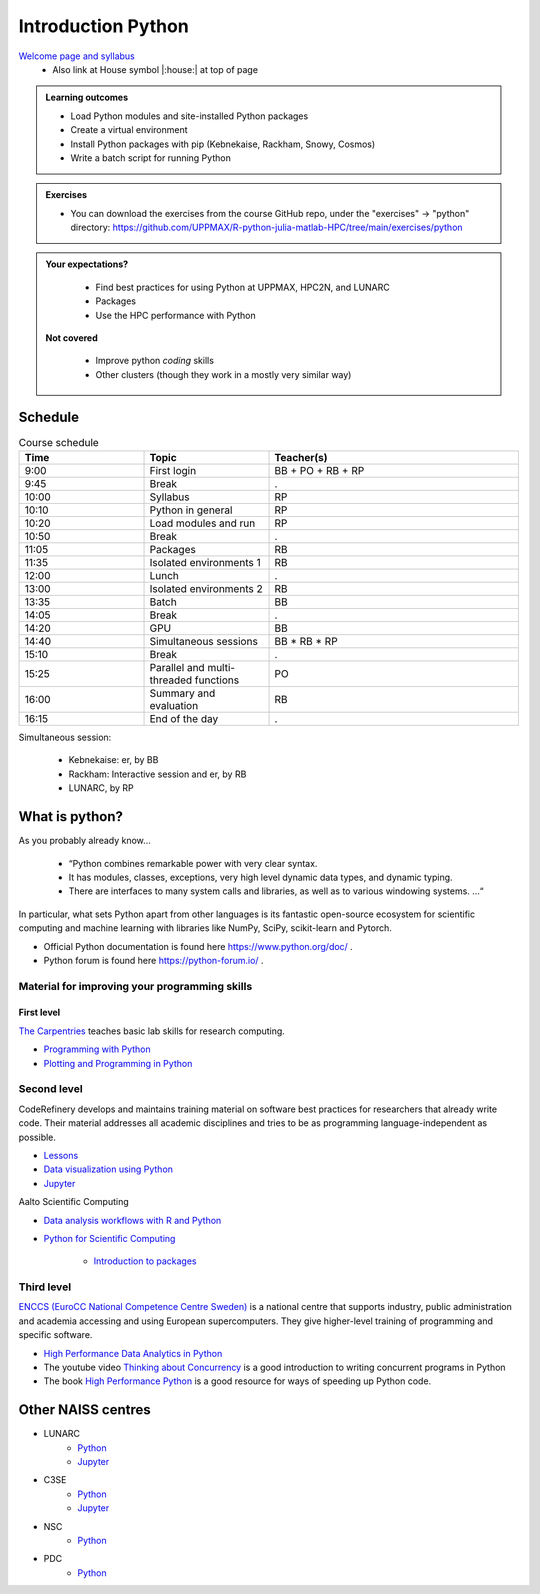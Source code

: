 Introduction Python
===================

`Welcome page and syllabus <https://uppmax.github.io/R-python-julia-HPC/index.html>`_
   - Also link at House symbol |:house:| at top of page 

.. admonition:: **Learning outcomes**
   
   - Load Python modules and site-installed Python packages
   - Create a virtual environment
   - Install Python packages with pip (Kebnekaise, Rackham, Snowy, Cosmos)
   - Write a batch script for running Python
  
.. admonition:: Exercises 

    - You can download the exercises from the course GitHub repo, under the "exercises" -> "python" directory: https://github.com/UPPMAX/R-python-julia-matlab-HPC/tree/main/exercises/python 
    
.. admonition:: **Your expectations?**
   
    - Find best practices for using Python at UPPMAX, HPC2N, and LUNARC
    - Packages
    - Use the HPC performance with Python

 **Not covered**
    
    - Improve python *coding* skills 
    - Other clusters (though they work in a mostly very similar way)

Schedule
--------------------

.. _Comment This is the schedule in Markdown, as voted for on around 2024-09-21:
.. _Comment
.. _Comment Time       |Topic                                                 |Teacher
.. _Comment -----------|------------------------------------------------------|-------
.. _Comment 09:00-09:45|First login                                           |BB + PO+ RB + RP
.. _Comment 09:45-10:00|Break                                                 |.
.. _Comment 10:00-10:10|Syllabus BB, RB,                                      |RP
.. _Comment 10:10-10:20|Python in general BB, RB                              |RP
.. _Comment 10:20-10:50|Load modules and run BB, RB                           |RP
.. _Comment 10:50-11:05|Break                                                 |.
.. _Comment 11:05-11:35|Packages 30/30                                        |RB
.. _Comment 11:35-12:00|Isolated environments (ML, venv, conda) 25/60 mins    |RB
.. _Comment 12:00-13:00|Lunch                                                 |.
.. _Comment 13:00-13:35|Isolated environments (ML, venv, conda) 35/60 mins    |RB
.. _Comment 13:35-14:05|Batch 30/30 mins                                      |BB
.. _Comment 14:05-14:20|Break                                                 |.
.. _Comment 14:20-14:40|GPU                                                   |BB
.. _Comment 14:40-15:10|Simultaneous session 30/30 mins                       |BB * RB * RP
.. _Comment 15:10-15:25|Break                                                 |.
.. _Comment 15:25-16:00|Parallel and multithreaded functions                  |PO
.. _Comment 16:00-16:15|Summary and evaluation                                |RB
.. _Comment 
.. _Comment Simultaneous session:
.. _Comment - Kebnekaise: Jupyter, by BB
.. _Comment - Rackham:  Interactive session and Jupyter, by RB
.. _Comment - LUNARC, by RP

.. list-table:: Course schedule
   :widths: 25 25 50
   :header-rows: 1

   * - Time
     - Topic
     - Teacher(s)
   * - 9:00
     - First login
     - BB + PO + RB + RP
   * - 9:45
     - Break 
     - .
   * - 10:00
     - Syllabus
     - RP
   * - 10:10
     - Python in general
     - RP
   * - 10:20
     - Load modules and run
     - RP
   * - 10:50
     - Break
     - .
   * - 11:05
     - Packages
     - RB
   * - 11:35
     - Isolated environments 1
     - RB
   * - 12:00
     - Lunch
     - .
   * - 13:00
     - Isolated environments 2
     - RB
   * - 13:35
     - Batch
     - BB
   * - 14:05
     - Break
     - .
   * - 14:20
     - GPU
     - BB
   * - 14:40
     - Simultaneous sessions
     - BB * RB * RP
   * - 15:10
     - Break
     - .
   * - 15:25
     - Parallel and multi-threaded functions
     - PO
   * - 16:00
     - Summary and evaluation
     - RB
   * - 16:15
     - End of the day
     - .

Simultaneous session:

    - Kebnekaise: er, by BB
    - Rackham:  Interactive session and er, by RB
    - LUNARC, by RP

What is python?
---------------

As you probably already know…
    
    - “Python combines remarkable power with very clear syntax.
    - It has modules, classes, exceptions, very high level dynamic data types, and dynamic typing. 
    - There are interfaces to many system calls and libraries, as well as to various windowing systems. …“

In particular, what sets Python apart from other languages is its fantastic
open-source ecosystem for scientific computing and machine learning with
libraries like NumPy, SciPy, scikit-learn and Pytorch.

- Official Python documentation is found here https://www.python.org/doc/ .
- Python forum is found here https://python-forum.io/ .

Material for improving your programming skills
::::::::::::::::::::::::::::::::::::::::::::::

First level
...........

`The Carpentries <https://carpentries.org/>`_  teaches basic lab skills for research computing.

- `Programming with Python <https://swcarpentry.github.io/python-novice-inflammation/>`_ 

- `Plotting and Programming in Python <http://swcarpentry.github.io/python-novice-gapminder/>`_ 

Second level
::::::::::::

CodeRefinery develops and maintains training material on software best practices for researchers that already write code. Their material addresses all academic disciplines and tries to be as programming language-independent as possible. 

- `Lessons <https://coderefinery.org/lessons/)>`_ 
- `Data visualization using Python <https://coderefinery.github.io/data-visualization-python/>`_
- `Jupyter <https://coderefinery.github.io/jupyter/>`__

Aalto Scientific Computing

- `Data analysis workflows with R and Python <https://aaltoscicomp.github.io/data-analysis-workflows-course/>`_

- `Python for Scientific Computing <https://aaltoscicomp.github.io/python-for-scicomp/>`_ 

   - `Introduction to packages <https://aaltoscicomp.github.io/python-for-scicomp/dependencies/>`_ 


Third level
:::::::::::

`ENCCS (EuroCC National Competence Centre Sweden) <https://enccs.se/>`_ is a national centre that supports industry, public administration and academia accessing and using European supercomputers. They give higher-level training of programming and specific software.

- `High Performance Data Analytics in Python <https://enccs.github.io/hpda-python/)>`_

- The youtube video `Thinking about Concurrency <https://www.youtube.com/watch?v=Bv25Dwe84g0>`_ is a good introduction to writing concurrent programs in Python 

- The book `High Performance Python <https://www.oreilly.com/library/view/high-performance-python/9781492055013/>`_ is a good resource for ways of speeding up Python code.
    
Other NAISS centres
-------------------

- LUNARC
   - `Python <https://lunarc-documentation.readthedocs.io/en/latest/guides/applications/Python/>`__
   - `Jupyter <https://lunarc-documentation.readthedocs.io/en/latest/guides/applications/Python/?query=jupyter#jupyter-lab>`__
- C3SE
   - `Python <https://www.c3se.chalmers.se/documentation/applications/python/>`__
   - `Jupyter <https://www.c3se.chalmers.se/documentation/applications/jupyter/>`__
- NSC
   - `Python <https://www.nsc.liu.se/software/python/>`__
- PDC
   - `Python <https://www.pdc.kth.se/software/software/python/index_general.html>`__

.. objectives:: 

    We will:
    
    - Teach you how to navigate the module system
    - Show you how to find out which versions of Python and packages are installed
    - Use the package handler **pip**
    - Explain how to create and use virtual environments
    - Show you how to run batch jobs 
    - Show some examples with parallel computing and using GPUs

    Most of this will be the same or very similar to how it is done at other HPC centres in Sweden  
 

